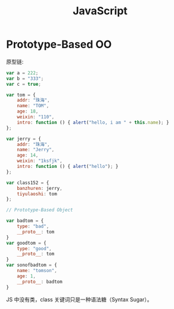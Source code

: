 #+TITLE: JavaScript


* Prototype-Based OO

原型链:

#+BEGIN_SRC js
  var a = 222;
  var b = "333";
  var c = true;

  var tom = {
      addr: "珠海",
      name: "TOM",
      age: 18,
      weixin: "110",
      intro: function () { alert("hello, i am " + this.name); }
  };

  var jerry = {
      addr: "珠海",
      name: "Jerry",
      age: 14,
      weixin: "1ksfjk",
      intro: function () { alert("hello"); }
  };

  var class152 = {
      banzhuren: jerry,
      tiyulaoshi: tom
  };

  // Prototype-Based Object

  var badtom = {
      type: "bad",
      __proto__: tom
  }
  var goodtom = {
      type: "good",
      __proto__: tom
  }
  var sonofbadtom = {
      name: "tomson",
      age: 1,
      __proto__: badtom
  }
#+END_SRC

JS 中没有类，class 关键词只是一种语法糖（Syntax Sugar）。
